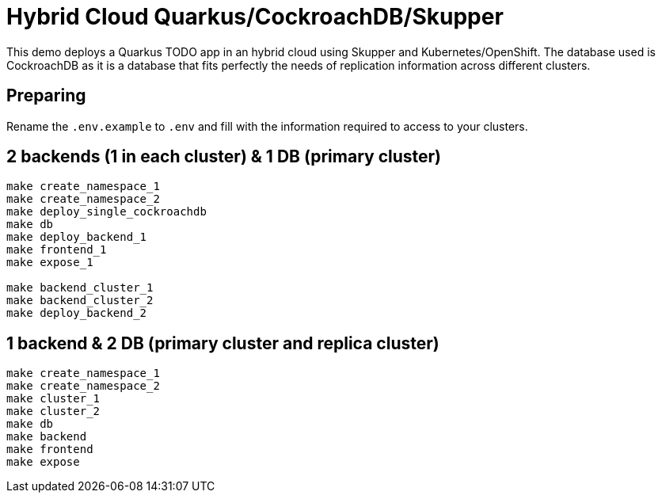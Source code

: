 = Hybrid Cloud Quarkus/CockroachDB/Skupper

This demo deploys a Quarkus TODO app in an hybrid cloud using Skupper and Kubernetes/OpenShift.
The database used is CockroachDB as it is a database that fits perfectly the needs of replication information across different clusters.

== Preparing

Rename the `.env.example` to `.env` and fill with the information required to access to your clusters.

== 2 backends (1 in each cluster) & 1 DB (primary cluster)

[source, shell]
----
make create_namespace_1 
make create_namespace_2 
make deploy_single_cockroachdb 
make db 
make deploy_backend_1 
make frontend_1 
make expose_1 

make backend_cluster_1 
make backend_cluster_2 
make deploy_backend_2
----

== 1 backend & 2 DB (primary cluster and replica cluster)

[source, shell]
----
make create_namespace_1 
make create_namespace_2 
make cluster_1 
make cluster_2 
make db 
make backend 
make frontend 
make expose
----